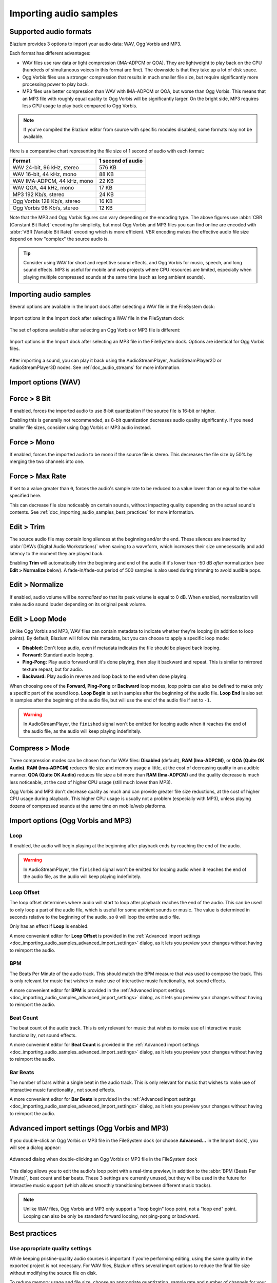 .. _doc_importing_audio_samples:

Importing audio samples
=======================

Supported audio formats
-----------------------

Blazium provides 3 options to import your audio data: WAV, Ogg Vorbis and MP3.

Each format has different advantages:

- WAV files use raw data or light compression (IMA-ADPCM or QOA). They are
  lightweight to play back on the CPU (hundreds of simultaneous voices in this
  format are fine). The downside is that they take up a lot of disk space.
- Ogg Vorbis files use a stronger compression that results in much
  smaller file size, but require significantly more processing power to
  play back.
- MP3 files use better compression than WAV with IMA-ADPCM or QOA, but worse
  than Ogg Vorbis. This means that an MP3 file with roughly equal quality to
  Ogg Vorbis will be significantly larger. On the bright side, MP3 requires
  less CPU usage to play back compared to Ogg Vorbis.

.. note::

    If you've compiled the Blazium editor from source with specific modules disabled,
    some formats may not be available.

Here is a comparative chart representing the file size of 1 second of audio with
each format:

+-----------------------------+-------------------+
| Format                      | 1 second of audio |
+=============================+===================+
| WAV 24-bit, 96 kHz, stereo  | 576 KB            |
+-----------------------------+-------------------+
| WAV 16-bit, 44 kHz, mono    | 88 KB             |
+-----------------------------+-------------------+
| WAV IMA-ADPCM, 44 kHz, mono | 22 KB             |
+-----------------------------+-------------------+
| WAV QOA, 44 kHz, mono       | 17 KB             |
+-----------------------------+-------------------+
| MP3 192 Kb/s, stereo        | 24 KB             |
+-----------------------------+-------------------+
| Ogg Vorbis 128 Kb/s, stereo | 16 KB             |
+-----------------------------+-------------------+
| Ogg Vorbis 96 Kb/s, stereo  | 12 KB             |
+-----------------------------+-------------------+

Note that the MP3 and Ogg Vorbis figures can vary depending on the encoding
type. The above figures use :abbr:`CBR (Constant Bit Rate)` encoding for
simplicity, but most Ogg Vorbis and MP3 files you can find online are encoded
with :abbr:`VBR (Variable Bit Rate)` encoding which is more efficient.
VBR encoding makes the effective audio file size depend on how "complex" the
source audio is.

.. tip::

    Consider using WAV for short and repetitive sound effects, and Ogg Vorbis for
    music, speech, and long sound effects. MP3 is useful for mobile and web projects
    where CPU resources are limited, especially when playing multiple compressed
    sounds at the same time (such as long ambient sounds).

Importing audio samples
-----------------------

Several options are available in the Import dock after selecting a WAV file in
the FileSystem dock:

.. figure:: img/importing_audio_samples_import_options_wav.webp
   :align: center
   :alt: Import options in the Import dock after selecting a WAV file in the FileSystem dock

   Import options in the Import dock after selecting a WAV file in the FileSystem dock

The set of options available after selecting an Ogg Vorbis or MP3 file is different:

.. figure:: img/importing_audio_samples_import_options_mp3.webp
   :align: center
   :alt: Import options in the Import dock after selecting an MP3 file in the FileSystem dock

   Import options in the Import dock after selecting an MP3 file in the
   FileSystem dock. Options are identical for Ogg Vorbis files.

After importing a sound, you can play it back using the AudioStreamPlayer,
AudioStreamPlayer2D or AudioStreamPlayer3D nodes. See :ref:`doc_audio_streams`
for more information.

Import options (WAV)
--------------------

Force > 8 Bit
-------------

If enabled, forces the imported audio to use 8-bit quantization if the source
file is 16-bit or higher.

Enabling this is generally not recommended, as 8-bit quantization decreases
audio quality significantly. If you need smaller file sizes, consider using Ogg
Vorbis or MP3 audio instead.

Force > Mono
------------

If enabled, forces the imported audio to be mono if the source file is stereo.
This decreases the file size by 50% by merging the two channels into one.

Force > Max Rate
----------------

If set to a value greater than ``0``, forces the audio's sample rate to be
reduced to a value lower than or equal to the value specified here.

This can decrease file size noticeably on certain sounds, without impacting
quality depending on the actual sound's contents. See
:ref:`doc_importing_audio_samples_best_practices` for more information.

Edit > Trim
-----------

The source audio file may contain long silences at the beginning and/or the end.
These silences are inserted by :abbr:`DAWs (Digital Audio Workstations)` when
saving to a waveform, which increases their size unnecessarily and add latency
to the moment they are played back.

Enabling **Trim** will automatically trim the beginning and end of the audio if
it's lower than -50 dB *after* normalization (see **Edit > Normalize** below). A
fade-in/fade-out period of 500 samples is also used during trimming to avoid
audible pops.

Edit > Normalize
----------------

If enabled, audio volume will be *normalized* so that its peak volume is equal
to 0 dB. When enabled, normalization will make audio sound louder depending on
its original peak volume.

Edit > Loop Mode
----------------

Unlike Ogg Vorbis and MP3, WAV files can contain metadata to indicate whether
they're looping (in addition to loop points). By default, Blazium will follow this
metadata, but you can choose to apply a specific loop mode:

- **Disabled:** Don't loop audio, even if metadata indicates the file should be
  played back looping.
- **Forward:** Standard audio looping.
- **Ping-Pong:** Play audio forward until it's done playing, then play it
  backward and repeat. This is similar to mirrored texture repeat, but for
  audio.
- **Backward:** Play audio in reverse and loop back to the end when done playing.

When choosing one of the **Forward**, **Ping-Pong** or **Backward** loop modes,
loop points can also be defined to make only a specific part of the sound loop.
**Loop Begin** is set in samples after the beginning of the audio file. **Loop
End** is also set in samples after the beginning of the audio file, but will use
the end of the audio file if set to ``-1``.

.. warning::

    In AudioStreamPlayer, the ``finished`` signal won't be emitted for looping
    audio when it reaches the end of the audio file, as the audio will keep
    playing indefinitely.

Compress > Mode
---------------

Three compression modes can be chosen from for WAV files: **Disabled** (default),
**RAM (Ima-ADPCM)**, or **QOA (Quite OK Audio)**. **RAM (Ima-ADPCM)** reduces
file size and memory usage a little, at the cost of decreasing quality in an
audible manner. **QOA (Quite OK Audio)** reduces file size a bit more than
**RAM (Ima-ADPCM)** and the quality decrease is much less noticeable, at the
cost of higher CPU usage (still much lower than MP3).

Ogg Vorbis and MP3 don't decrease quality as much and can provide greater file
size reductions, at the cost of higher CPU usage during playback. This higher
CPU usage is usually not a problem (especially with MP3), unless playing dozens
of compressed sounds at the same time on mobile/web platforms.

Import options (Ogg Vorbis and MP3)
-----------------------------------

Loop
^^^^

If enabled, the audio will begin playing at the beginning after playback ends by
reaching the end of the audio.

.. warning::

    In AudioStreamPlayer, the ``finished`` signal won't be emitted for looping
    audio when it reaches the end of the audio file, as the audio will keep
    playing indefinitely.

Loop Offset
^^^^^^^^^^^

The loop offset determines where audio will start to loop after playback reaches
the end of the audio. This can be used to only loop a part of the audio file,
which is useful for some ambient sounds or music. The value is determined in
seconds relative to the beginning of the audio, so ``0`` will loop the entire
audio file.

Only has an effect if **Loop** is enabled.

A more convenient editor for **Loop Offset** is provided in the
:ref:`Advanced import settings <doc_importing_audio_samples_advanced_import_settings>`
dialog, as it lets you preview your changes without having to reimport the audio.

BPM
^^^

The Beats Per Minute of the audio track. This should match the BPM measure that
was used to compose the track. This is only relevant for music that wishes to
make use of interactive music functionality, not sound
effects.

A more convenient editor for **BPM** is provided in the
:ref:`Advanced import settings <doc_importing_audio_samples_advanced_import_settings>`
dialog, as it lets you preview your changes without having to reimport the audio.

Beat Count
^^^^^^^^^^

The beat count of the audio track. This is only relevant for music that wishes
to make use of interactive music functionality, not sound
effects.

A more convenient editor for **Beat Count** is provided in the
:ref:`Advanced import settings <doc_importing_audio_samples_advanced_import_settings>`
dialog, as it lets you preview your changes without having to reimport the audio.

Bar Beats
^^^^^^^^^

The number of bars within a single beat in the audio track. This is only
relevant for music that wishes to make use of interactive music functionality
, not sound effects.

A more convenient editor for **Bar Beats** is provided in the
:ref:`Advanced import settings <doc_importing_audio_samples_advanced_import_settings>`
dialog, as it lets you preview your changes without having to reimport the audio.

.. _doc_importing_audio_samples_advanced_import_settings:

Advanced import settings (Ogg Vorbis and MP3)
---------------------------------------------

If you double-click an Ogg Vorbis or MP3 file in the FileSystem dock (or choose
**Advanced…** in the Import dock), you will see a dialog appear:

.. figure:: img/importing_audio_samples_advanced_import_settings.webp
   :align: center
   :alt: Advanced dialog when double-clicking an Ogg Vorbis or MP3 file in the FileSystem dock

   Advanced dialog when double-clicking an Ogg Vorbis or MP3 file in the FileSystem dock

This dialog allows you to edit the audio's loop point with a real-time preview,
in addition to the :abbr:`BPM (Beats Per Minute)`, beat count and bar beats.
These 3 settings are currently unused, but they will be used in the future for
interactive music support (which allows smoothly transitioning between different
music tracks).

.. note::

    Unlike WAV files, Ogg Vorbis and MP3 only support a "loop begin" loop point,
    not a "loop end" point. Looping can also be only be standard forward
    looping, not ping-pong or backward.

.. _doc_importing_audio_samples_best_practices:

Best practices
--------------

Use appropriate quality settings
^^^^^^^^^^^^^^^^^^^^^^^^^^^^^^^^

While keeping pristine-quality audio sources is important if you're performing
editing, using the same quality in the exported project is not necessary. For
WAV files, Blazium offers several import options to reduce the final file size
without modifying the source file on disk.

To reduce memory usage and file size, choose an appropriate quantization,
sample rate and number of channels for your audio:

- There's no *audible* benefit to using 24-bit audio, especially in a game
  where several sounds are often playing at the same time (which makes it
  harder to appreciate individual sounds).
- Unless you are slowing down the audio at run-time, there's no *audible*
  benefit to using a sample rate greater than 48 kHz. If you wish to keep a
  source with a higher sample rate for editing, use the **Force > Max Rate**
  import option to limit the sample rate of the imported sound (only available
  for WAV files).
- Many sound effects can generally be converted to mono as opposed to stereo.
  If you wish to keep a source with stereo for editing, use the **Force > Mono**
  import option to convert the imported sound to mono (only available for WAV files).
- Voices can generally be converted to mono, but can also have their sample rate
  reduced to 22 kHz without a noticeable loss in quality (unless the voice is
  very high-pitched). This is because most human voices never go past 11 kHz.

Use real-time audio effects to reduce file size
^^^^^^^^^^^^^^^^^^^^^^^^^^^^^^^^^^^^^^^^^^^^^^^

Blazium has an :ref:`extensive bus system <doc_audio_buses>` with built-in effects.
This saves SFX artists the need to add reverb to the sound effects,
reducing their size greatly and ensuring correct trimming.

.. image:: img/reverb.png

As you can see above, sound effects become much larger in file size with reverb
added.

.. seealso::

    Audio samples can be loaded and saved at runtime using
    :ref:`runtime file loading and saving <doc_runtime_file_loading_and_saving_audio_video_files>`,
    including from an exported project.
